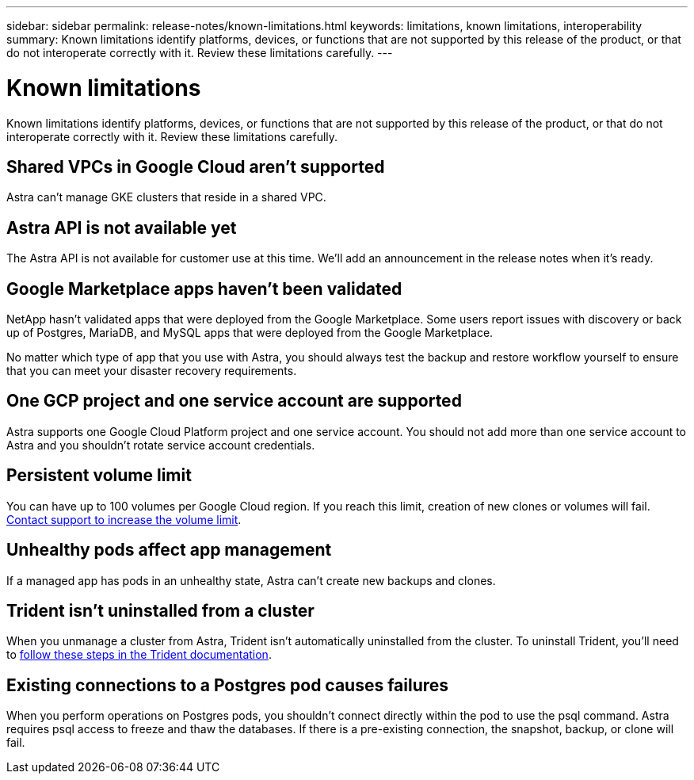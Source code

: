 ---
sidebar: sidebar
permalink: release-notes/known-limitations.html
keywords: limitations, known limitations, interoperability
summary: Known limitations identify platforms, devices, or functions that are not supported by this release of the product, or that do not interoperate correctly with it. Review these limitations carefully.
---

= Known limitations
:hardbreaks:
:icons: font
:imagesdir: ../media/release-notes/

Known limitations identify platforms, devices, or functions that are not supported by this release of the product, or that do not interoperate correctly with it. Review these limitations carefully.

== Shared VPCs in Google Cloud aren't supported

Astra can't manage GKE clusters that reside in a shared VPC.

== Astra API is not available yet

The Astra API is not available for customer use at this time. We'll add an announcement in the release notes when it's ready.

== Google Marketplace apps haven't been validated

NetApp hasn't validated apps that were deployed from the Google Marketplace. Some users report issues with discovery or back up of Postgres, MariaDB, and MySQL apps that were deployed from the Google Marketplace.

No matter which type of app that you use with Astra, you should always test the backup and restore workflow yourself to ensure that you can meet your disaster recovery requirements.

== One GCP project and one service account are supported

Astra supports one Google Cloud Platform project and one service account. You should not add more than one service account to Astra and you shouldn’t rotate service account credentials.

== Persistent volume limit

You can have up to 100 volumes per Google Cloud region. If you reach this limit, creation of new clones or volumes will fail. link:../support/get-help.html[Contact support to increase the volume limit].

== Unhealthy pods affect app management

If a managed app has pods in an unhealthy state, Astra can't create new backups and clones.

== Trident isn't uninstalled from a cluster

When you unmanage a cluster from Astra, Trident isn't automatically uninstalled from the cluster. To uninstall Trident, you'll need to https://netapp-trident.readthedocs.io/en/latest/kubernetes/operations/tasks/managing.html#uninstalling-trident[follow these steps in the Trident documentation^].

== Existing connections to a Postgres pod causes failures

When you perform operations on Postgres pods, you shouldn't connect directly within the pod to use the psql command. Astra requires psql access to freeze and thaw the databases. If there is a pre-existing connection, the snapshot, backup, or clone will fail.
